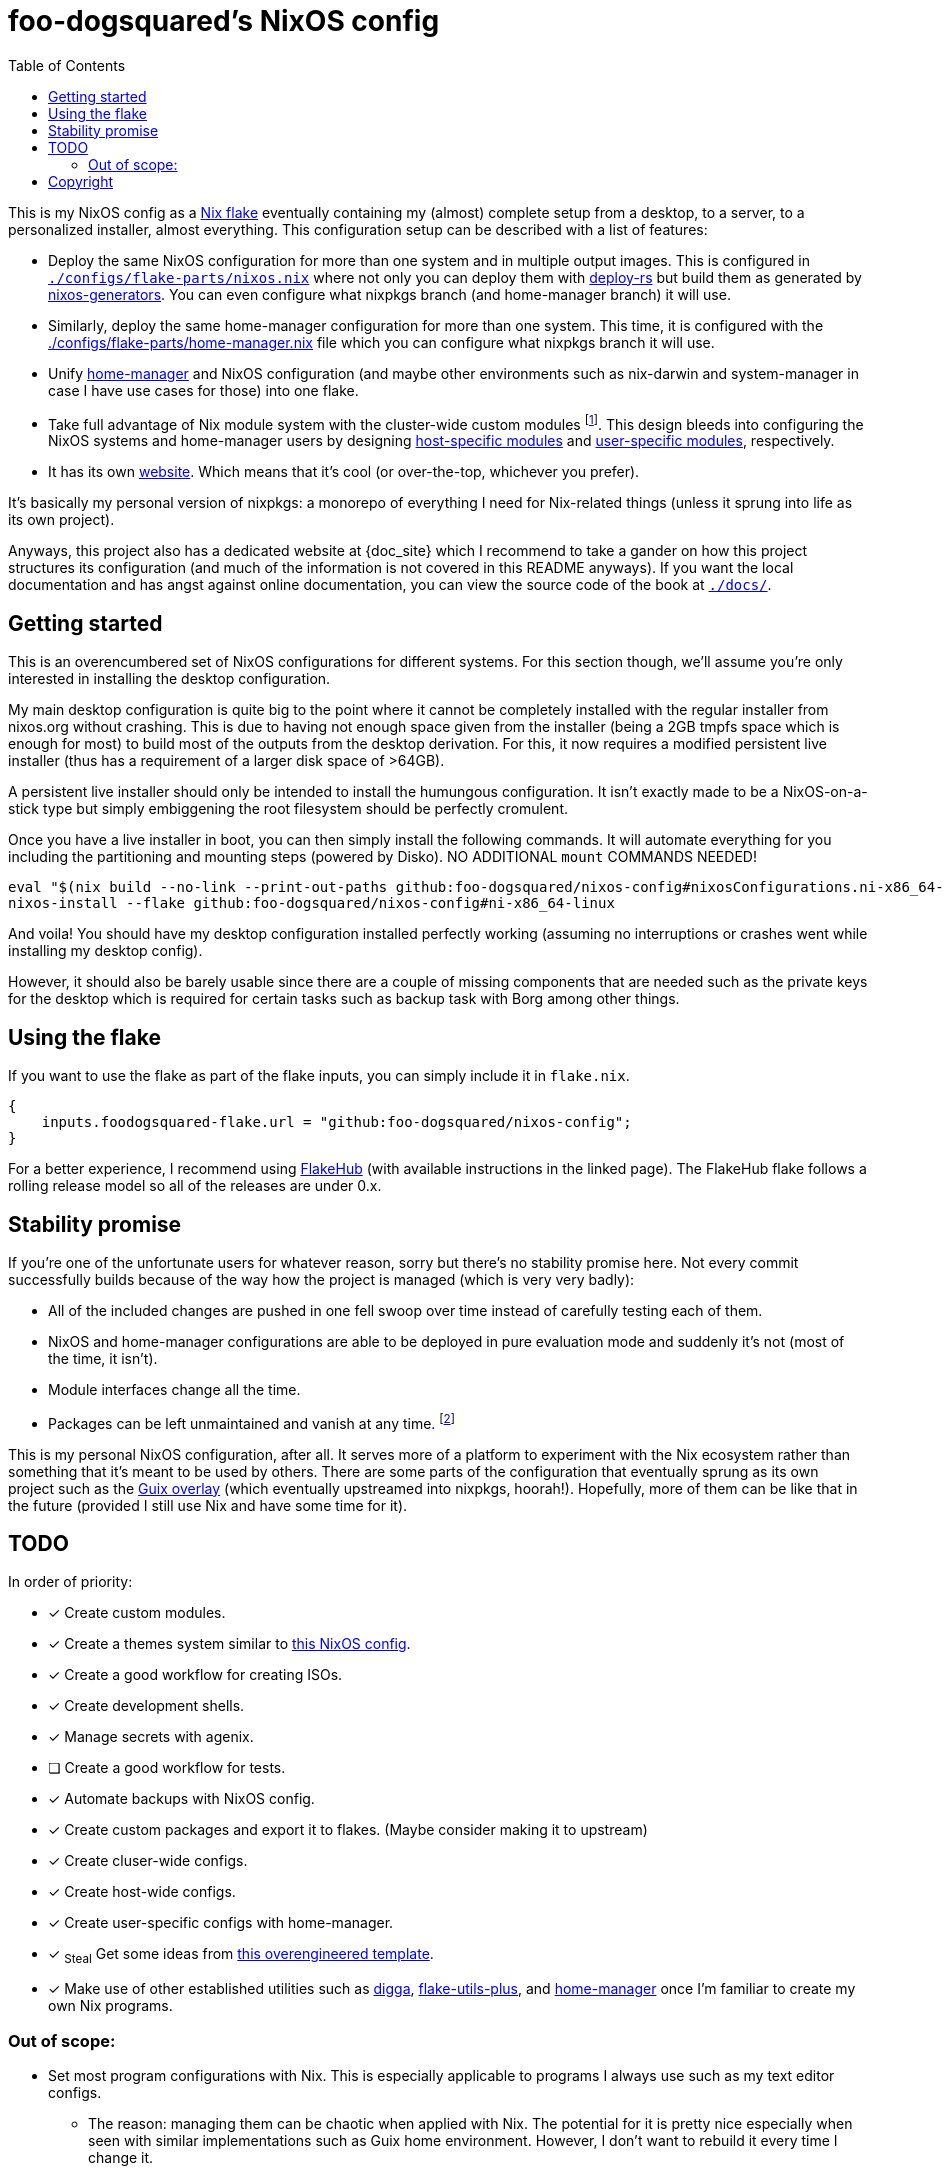 = foo-dogsquared's NixOS config
:toc:
:devos_link: https://github.com/divnix/digga/tree/580fc57ffaaf9cf3a582372235759dccfe44ac92/examples/devos
:docs_site: https://foo-dogsquared.github.io/nixos-config
:canonical_flake_url: github:foo-dogsquared/nixos-config
:canonical_flake_url_tarball_master: https://github.com/foo-dogsquared/nixos-config/archive/master.tar.gz
:canonical_flake_url_tarball_specific: https://github.com/foo-dogsquared/nixos-config/archive/35c27749c55077727529f412dade862e4deb2ae8.tar.gz

This is my NixOS config as a link:https://www.tweag.io/blog/2020-05-25-flakes/[Nix flake] eventually containing my (almost) complete setup from a desktop, to a server, to a personalized installer, almost everything.
This configuration setup can be described with a list of features:

* Deploy the same NixOS configuration for more than one system and in multiple output images.
This is configured in link:./configs/flake-parts/nixos.nix[`./configs/flake-parts/nixos.nix`] where not only you can deploy them with https://github.com/serokell/deploy-rs[deploy-rs] but build them as generated by https://github.com/nix-community/nixos-generators[nixos-generators].
You can even configure what nixpkgs branch (and home-manager branch) it will use.

* Similarly, deploy the same home-manager configuration for more than one system.
This time, it is configured with the link:./configs/flake-parts/home-manager.nix[./configs/flake-parts/home-manager.nix] file which you can configure what nixpkgs branch it will use.

* Unify https://github.com/nix-community/nixos-generators[home-manager] and NixOS configuration (and maybe other environments such as nix-darwin and system-manager in case I have use cases for those) into one flake.

* Take full advantage of Nix module system with the cluster-wide custom modules footnote:[Most of them are patterned similarly from nixpkgs which made easy to be upstreamed just in case.].
This design bleeds into configuring the NixOS systems and home-manager users by designing https://foo-dogsquared.github.io/nixos-config/04-nixos-modules/04-host-specific-modules/[host-specific modules] and https://foo-dogsquared.github.io/nixos-config/05-home-manager/#_user_specific_modules[user-specific modules], respectively.

* It has its own https://foo-dogsquared.github.io/nixos-config[website].
Which means that it's cool (or over-the-top, whichever you prefer).

It's basically my personal version of nixpkgs: a monorepo of everything I need for Nix-related things (unless it sprung into life as its own project).

Anyways, this project also has a dedicated website at {doc_site} which I recommend to take a gander on how this project structures its configuration (and much of the information is not covered in this README anyways).
If you want the local documentation and has angst against online documentation, you can view the source code of the book at link:./docs/[`./docs/`].




== Getting started

This is an overencumbered set of NixOS configurations for different systems.
For this section though, we'll assume you're only interested in installing the desktop configuration.

My main desktop configuration is quite big to the point where it cannot be completely installed with the regular installer from nixos.org without crashing.
This is due to having not enough space given from the installer (being a 2GB tmpfs space which is enough for most) to build most of the outputs from the desktop derivation.
For this, it now requires a modified persistent live installer (thus has a requirement of a larger disk space of >64GB).

A persistent live installer should only be intended to install the humungous configuration.
It isn't exactly made to be a NixOS-on-a-stick type but simply embiggening the root filesystem should be perfectly cromulent.

Once you have a live installer in boot, you can then simply install the following commands.
It will automate everything for you including the partitioning and mounting steps (powered by Disko).
NO ADDITIONAL `mount` COMMANDS NEEDED!

[source, shell, subs=attributes]
----
eval "$(nix build --no-link --print-out-paths {canonical_flake_url}#nixosConfigurations.ni-x86_64-linux.config.system.build.diskoScript)"
nixos-install --flake {canonical_flake_url}#ni-x86_64-linux
----

And voila!
You should have my desktop configuration installed perfectly working (assuming no interruptions or crashes went while installing my desktop config).

However, it should also be barely usable since there are a couple of missing components that are needed such as the private keys for the desktop which is required for certain tasks such as backup task with Borg among other things.




== Using the flake

If you want to use the flake as part of the flake inputs, you can simply include it in `flake.nix`.

[source, nix]
----
{
    inputs.foodogsquared-flake.url = "github:foo-dogsquared/nixos-config";
}
----

For a better experience, I recommend using https://flakehub.com/flake/foo-dogsquared/nixos-config[FlakeHub] (with available instructions in the linked page).
The FlakeHub flake follows a rolling release model so all of the releases are under 0.x.




== Stability promise

If you're one of the unfortunate users for whatever reason, sorry but there's no stability promise here.
Not every commit successfully builds because of the way how the project is managed (which is very very badly):

* All of the included changes are pushed in one fell swoop over time instead of carefully testing each of them.
* NixOS and home-manager configurations are able to be deployed in pure evaluation mode and suddenly it's not (most of the time, it isn't).
* Module interfaces change all the time.
* Packages can be left unmaintained and vanish at any time. footnote:[The ones I actively maintain are in nixpkgs anyways.]

This is my personal NixOS configuration, after all.
It serves more of a platform to experiment with the Nix ecosystem rather than something that it's meant to be used by others.
There are some parts of the configuration that eventually sprung as its own project such as the https://github.com/foo-dogsquared/nix-overlay-guix[Guix overlay] (which eventually upstreamed into nixpkgs, hoorah!).
Hopefully, more of them can be like that in the future (provided I still use Nix and have some time for it).




== TODO

In order of priority:

* [x] Create custom modules.
* [x] Create a themes system similar to link:https://github.com/hlissner/dotfiles[this NixOS config].
* [x] Create a good workflow for creating ISOs.
* [x] Create development shells.
* [x] Manage secrets with agenix.
* [ ] Create a good workflow for tests.
* [x] Automate backups with NixOS config.
* [x] Create custom packages and export it to flakes. (Maybe consider making it to upstream)
* [x] Create cluser-wide configs.
* [x] Create host-wide configs.
* [x] Create user-specific configs with home-manager.
* [x] ~Steal~ Get some ideas from link:{devos_link}[this overengineered template].
* [x] Make use of other established utilities such as link:https://github.com/divnix/digga/[digga], link:https://github.com/gytis-ivaskevicius/flake-utils-plus[flake-utils-plus], and link:https://github.com/nix-community/home-manager[home-manager] once I'm familiar to create my own Nix programs.


=== Out of scope:

* Set most program configurations with Nix.
This is especially applicable to programs I always use such as my text editor configs.

** The reason: managing them can be chaotic when applied with Nix.
The potential for it is pretty nice especially when seen with similar implementations such as Guix home environment.
However, I don't want to rebuild it every time I change it.

* Migration of my link:https://github.com/foo-dogsquared/dotfiles[dotfiles].
I still use it on other non-NixOS systems.

* To be a configuration framework.
This is my personal configuration which means experimentation will always be here.
Sudden changes can happen at any point.




== Copyright

This project is licensed under MIT license.
I just chose it to make it easier to upstream parts of this project to nixpkgs and to make it easier to copy it without much problems (just don't forget to add attribution as indicated from the license).
Please see link:./LICENSE[`./LICENSE`] for the full text.
